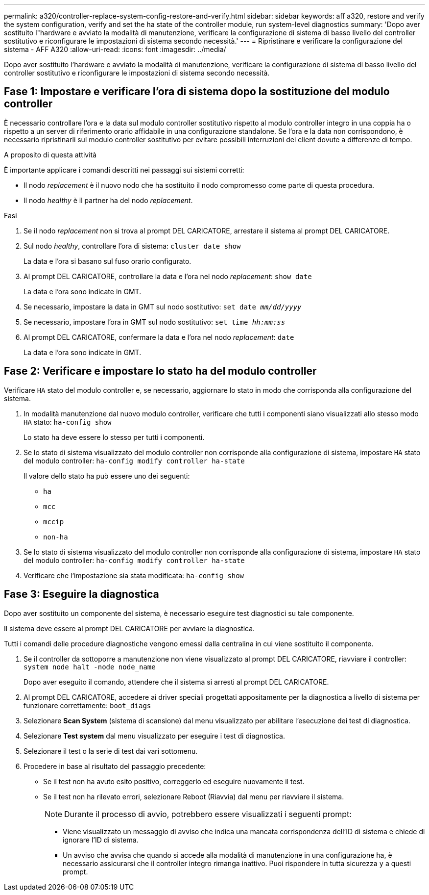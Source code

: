---
permalink: a320/controller-replace-system-config-restore-and-verify.html 
sidebar: sidebar 
keywords: aff a320, restore and verify the system configuration, verify and set the ha state of the controller module, run system-level diagnostics 
summary: 'Dopo aver sostituito l"hardware e avviato la modalità di manutenzione, verificare la configurazione di sistema di basso livello del controller sostitutivo e riconfigurare le impostazioni di sistema secondo necessità.' 
---
= Ripristinare e verificare la configurazione del sistema - AFF A320
:allow-uri-read: 
:icons: font
:imagesdir: ../media/


[role="lead"]
Dopo aver sostituito l'hardware e avviato la modalità di manutenzione, verificare la configurazione di sistema di basso livello del controller sostitutivo e riconfigurare le impostazioni di sistema secondo necessità.



== Fase 1: Impostare e verificare l'ora di sistema dopo la sostituzione del modulo controller

È necessario controllare l'ora e la data sul modulo controller sostitutivo rispetto al modulo controller integro in una coppia ha o rispetto a un server di riferimento orario affidabile in una configurazione standalone. Se l'ora e la data non corrispondono, è necessario ripristinarli sul modulo controller sostitutivo per evitare possibili interruzioni dei client dovute a differenze di tempo.

.A proposito di questa attività
È importante applicare i comandi descritti nei passaggi sui sistemi corretti:

* Il nodo _replacement_ è il nuovo nodo che ha sostituito il nodo compromesso come parte di questa procedura.
* Il nodo _healthy_ è il partner ha del nodo _replacement_.


.Fasi
. Se il nodo _replacement_ non si trova al prompt DEL CARICATORE, arrestare il sistema al prompt DEL CARICATORE.
. Sul nodo _healthy_, controllare l'ora di sistema: `cluster date show`
+
La data e l'ora si basano sul fuso orario configurato.

. Al prompt DEL CARICATORE, controllare la data e l'ora nel nodo _replacement_: `show date`
+
La data e l'ora sono indicate in GMT.

. Se necessario, impostare la data in GMT sul nodo sostitutivo: `set date _mm/dd/yyyy_`
. Se necessario, impostare l'ora in GMT sul nodo sostitutivo: `set time _hh:mm:ss_`
. Al prompt DEL CARICATORE, confermare la data e l'ora nel nodo _replacement_: `date`
+
La data e l'ora sono indicate in GMT.





== Fase 2: Verificare e impostare lo stato ha del modulo controller

Verificare `HA` stato del modulo controller e, se necessario, aggiornare lo stato in modo che corrisponda alla configurazione del sistema.

. In modalità manutenzione dal nuovo modulo controller, verificare che tutti i componenti siano visualizzati allo stesso modo `HA` stato: `ha-config show`
+
Lo stato ha deve essere lo stesso per tutti i componenti.

. Se lo stato di sistema visualizzato del modulo controller non corrisponde alla configurazione di sistema, impostare `HA` stato del modulo controller: `ha-config modify controller ha-state`
+
Il valore dello stato ha può essere uno dei seguenti:

+
** `ha`
** `mcc`
** `mccip`
** `non-ha`


. Se lo stato di sistema visualizzato del modulo controller non corrisponde alla configurazione di sistema, impostare `HA` stato del modulo controller: `ha-config modify controller ha-state`
. Verificare che l'impostazione sia stata modificata: `ha-config show`




== Fase 3: Eseguire la diagnostica

Dopo aver sostituito un componente del sistema, è necessario eseguire test diagnostici su tale componente.

Il sistema deve essere al prompt DEL CARICATORE per avviare la diagnostica.

Tutti i comandi delle procedure diagnostiche vengono emessi dalla centralina in cui viene sostituito il componente.

. Se il controller da sottoporre a manutenzione non viene visualizzato al prompt DEL CARICATORE, riavviare il controller: `system node halt -node node_name`
+
Dopo aver eseguito il comando, attendere che il sistema si arresti al prompt DEL CARICATORE.

. Al prompt DEL CARICATORE, accedere ai driver speciali progettati appositamente per la diagnostica a livello di sistema per funzionare correttamente: `boot_diags`
. Selezionare *Scan System* (sistema di scansione) dal menu visualizzato per abilitare l'esecuzione dei test di diagnostica.
. Selezionare *Test system* dal menu visualizzato per eseguire i test di diagnostica.
. Selezionare il test o la serie di test dai vari sottomenu.
. Procedere in base al risultato del passaggio precedente:
+
** Se il test non ha avuto esito positivo, correggerlo ed eseguire nuovamente il test.
** Se il test non ha rilevato errori, selezionare Reboot (Riavvia) dal menu per riavviare il sistema.
+

NOTE: Durante il processo di avvio, potrebbero essere visualizzati i seguenti prompt:

+
*** Viene visualizzato un messaggio di avviso che indica una mancata corrispondenza dell'ID di sistema e chiede di ignorare l'ID di sistema.
*** Un avviso che avvisa che quando si accede alla modalità di manutenzione in una configurazione ha, è necessario assicurarsi che il controller integro rimanga inattivo. Puoi rispondere in tutta sicurezza `y` a questi prompt.





